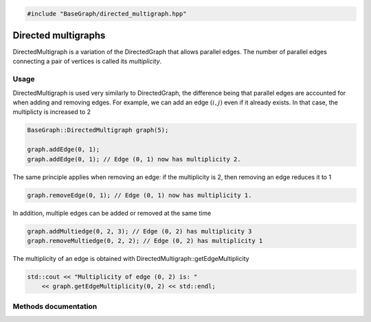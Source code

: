 .. code-block:: cpp

    #include "BaseGraph/directed_multigraph.hpp"

Directed multigraphs
====================

DirectedMultigraph is a variation of the DirectedGraph that allows parallel
edges. The number of parallel edges connecting a pair of vertices is called its
*multiplicity*.

Usage
-----

DirectedMultigraph is used very similarly to DirectedGraph, the difference
being that parallel edges are accounted for when adding and removing edges. For
example, we can add an edge :math:`(i,j)` even if it already exists. In that
case, the multiplicty is increased to 2

.. code-block:: cpp

    BaseGraph::DirectedMultigraph graph(5);

    graph.addEdge(0, 1);
    graph.addEdge(0, 1); // Edge (0, 1) now has multiplicity 2.

The same principle applies when removing an edge: if the multiplicity is 2, then removing an edge reduces it to 1

.. code-block:: cpp

   graph.removeEdge(0, 1); // Edge (0, 1) now has multiplicity 1.

In addition, multiple edges can be added or removed at the same time

.. code-block:: cpp

   graph.addMultiedge(0, 2, 3); // Edge (0, 2) has multiplicity 3
   graph.removeMultiedge(0, 2, 2); // Edge (0, 2) has multiplicity 1

The multiplicity of an edge is obtained with DirectedMultigraph::getEdgeMultiplicity

.. code-block:: cpp

   std::cout << "Multiplicity of edge (0, 2) is: "
       << graph.getEdgeMultiplicity(0, 2) << std::endl;


Methods documentation
---------------------


.. doxygenclass:: BaseGraph::DirectedMultigraph
    :project: BaseGraph
    :members:
